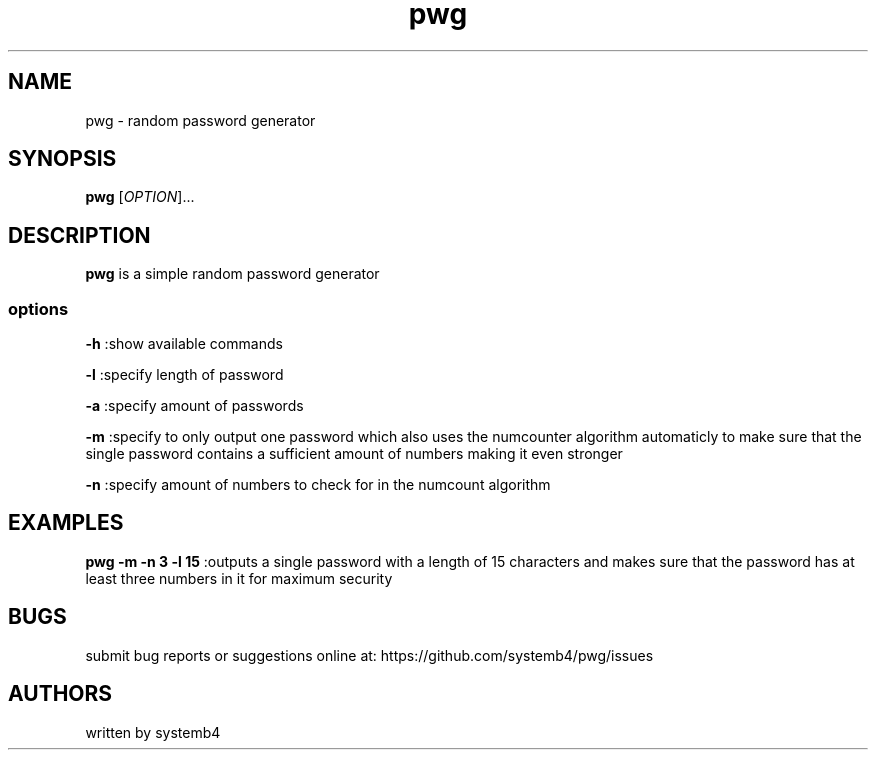 .\" Automatically generated by Pandoc 2.11.3
.\"
.TH "pwg" "1" "February 11, 2020" "pwg 1.0" "pwg User Manual"
.hy
.SH NAME
.PP
pwg - random password generator
.SH SYNOPSIS
.PP
\f[B]pwg\f[R] [\f[I]OPTION\f[R]]\&...
.SH DESCRIPTION
.PP
\f[B]pwg\f[R] is a simple random password generator
.SS options
.PP
\f[B]-h\f[R] :show available commands
.PP
\f[B]-l\f[R] :specify length of password
.PP
\f[B]-a\f[R] :specify amount of passwords
.PP
\f[B]-m\f[R] :specify to only output one password which also uses the
numcounter algorithm automaticly to make sure that the single password
contains a sufficient amount of numbers making it even stronger
.PP
\f[B]-n\f[R] :specify amount of numbers to check for in the numcount
algorithm
.SH EXAMPLES
.PP
\f[B]pwg -m -n 3 -l 15\f[R] :outputs a single password with a length of
15 characters and makes sure that the password has at least three
numbers in it for maximum security
.SH BUGS
.PP
submit bug reports or suggestions online at:
https://github.com/systemb4/pwg/issues
.SH AUTHORS
.PP
written by systemb4
